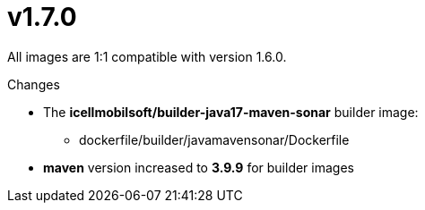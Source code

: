 = v1.7.0

All images are 1:1 compatible with version 1.6.0.

.Changes
* The *icellmobilsoft/builder-java17-maven-sonar* builder image:
** dockerfile/builder/javamavensonar/Dockerfile
* *maven* version increased to *3.9.9* for builder images